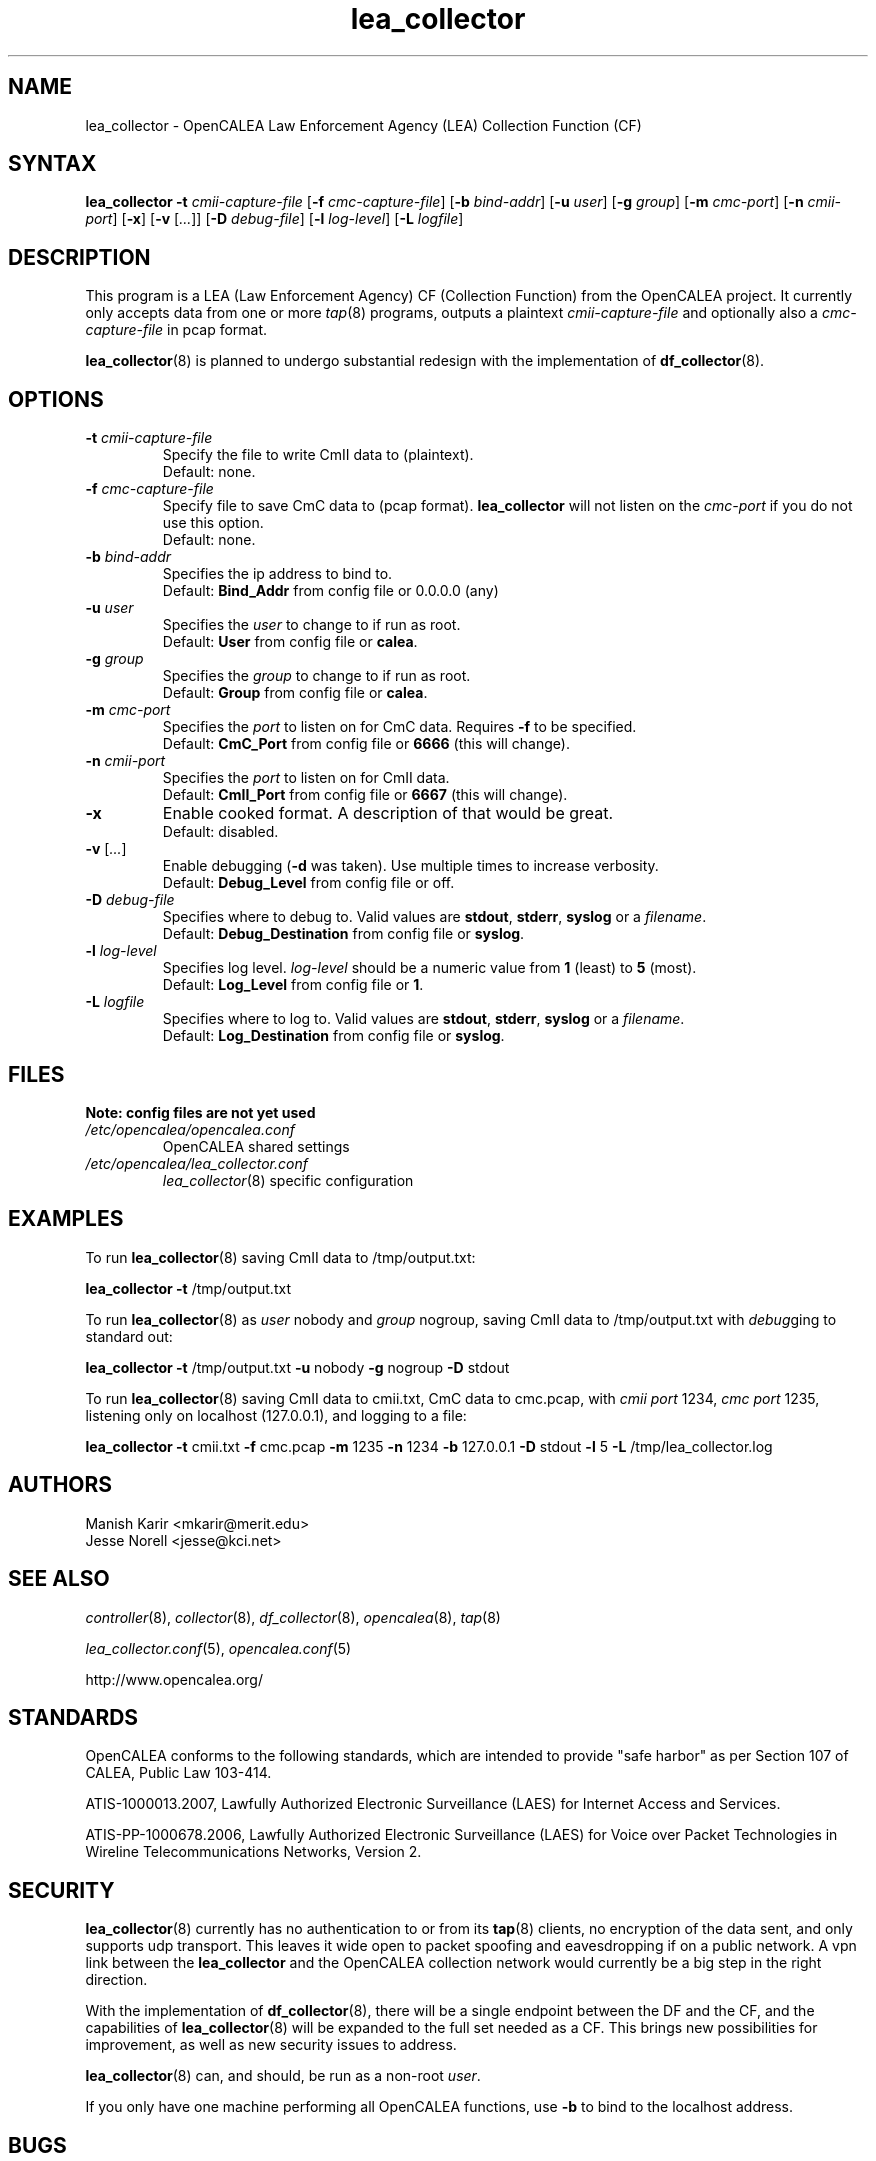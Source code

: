 .\" This is part of a set of commands and information released under the OpenCALEA Project.
.\" http://www.opencalea.org/
.\" 
.\" OpenCalea is distributed under the terms of the modified BSD license:
.\" 
.\" /*
.\" * Copyright (c) 2007, Merit Network, Inc.
.\" * All rights reserved.
.\" *
.\" * Redistribution and use in source and binary forms, with or without
.\" * modification, are permitted provided that the following conditions are met:
.\" *
.\" *     * Redistributions of source code must retain the above copyright
.\" *       notice, this list of conditions and the following disclaimer.
.\" *     * Redistributions in binary form must reproduce the above copyright
.\" *       notice, this list of conditions and the following disclaimer in the
.\" *       documentation and/or other materials provided with the distribution.
.\" *     * Neither the name of Merit Network, Inc. nor the names of its
.\" *       contributors may be used to endorse or promote products derived
.\" *       from this software without specific prior written permission.
.\" *
.\" * THIS SOFTWARE IS PROVIDED BY MERIT NETWORK, INC. ``AS IS'' AND ANY
.\" * EXPRESS OR IMPLIED WARRANTIES, INCLUDING, BUT NOT LIMITED TO, THE IMPLIED
.\" * WARRANTIES OF MERCHANTABILITY AND FITNESS FOR A PARTICULAR PURPOSE ARE
.\" * DISCLAIMED. IN NO EVENT SHALL MERIT NETWORK, INC. BE LIABLE FOR ANY
.\" * DIRECT, INDIRECT, INCIDENTAL, SPECIAL, EXEMPLARY, OR CONSEQUENTIAL DAMAGES
.\" * (INCLUDING, BUT NOT LIMITED TO, PROCUREMENT OF SUBSTITUTE GOODS OR SERVICES;
.\" * LOSS OF USE, DATA, OR PROFITS; OR BUSINESS INTERRUPTION) HOWEVER CAUSED AND
.\" * ON ANY THEORY OF LIABILITY, WHETHER IN CONTRACT, STRICT LIABILITY, OR TORT
.\" * (INCLUDING NEGLIGENCE OR OTHERWISE) ARISING IN ANY WAY OUT OF THE USE OF
.\" * THIS SOFTWARE, EVEN IF ADVISED OF THE POSSIBILITY OF SUCH DAMAGE.
.\" */
.TH "lea_collector" "8" "svn-20070502" "The OpenCALEA Project" "OpenCALEA"
.SH "NAME"
.LP 
lea_collector \- OpenCALEA Law Enforcement Agency (LEA) Collection Function (CF)
.SH "SYNTAX"
.LP 
\fBlea_collector\fR
\fB\-t\fR \fIcmii\-capture\-file\fR
[\fB\-f\fR \fIcmc\-capture\-file\fR]
[\fB\-b\fR \fIbind\-addr\fR]
[\fB\-u\fR \fIuser\fR]
[\fB\-g\fR \fIgroup\fR]
[\fB\-m\fR \fIcmc\-port\fR]
[\fB\-n\fR \fIcmii\-port\fR]
[\fB\-x\fR]
[\fB\-v\fR [\fI...\fR]]
[\fB\-D\fR \fIdebug\-file\fR]
[\fB\-l\fR \fIlog\-level\fR]
[\fB\-L\fR \fIlogfile\fR]
.SH "DESCRIPTION"
.LP 
This program is a LEA (Law Enforcement Agency) CF (Collection Function) from the OpenCALEA project.  It currently only accepts data from one or more \fItap\fR(8) programs, outputs a plaintext \fIcmii\-capture\-file\fR and optionally also a \fIcmc\-capture\-file\fR in pcap format.
.LP 
\fBlea_collector\fR(8) is planned to undergo substantial redesign with the implementation of \fBdf_collector\fR(8).
.SH "OPTIONS"
.LP 

.TP 
\fB\-t\fR \fIcmii\-capture\-file\fR
Specify the file to write CmII data to (plaintext).
.br 
Default: none.

.TP 
\fB\-f\fR \fIcmc\-capture\-file\fR
Specify file to save CmC data to (pcap format).
\fBlea_collector\fR will not listen on the
\fIcmc\-port\fR if you do not use this option.
.br 
Default: none.

.TP 
\fB\-b\fR \fIbind\-addr\fR
Specifies the ip address to bind to.
.br 
Default: \fBBind_Addr\fR from config file or 0.0.0.0 (any)

.TP 
\fB\-u\fR \fIuser\fR
Specifies the \fIuser\fR to change to if run as root.
.br 
Default: \fBUser\fR from config file or \fBcalea\fR.

.TP 
\fB\-g\fR \fIgroup\fR
Specifies the \fIgroup\fR to change to if run as root.
.br 
Default: \fBGroup\fR from config file or \fBcalea\fR.

.TP 
\fB\-m\fR \fIcmc\-port\fR
Specifies the \fIport\fR to listen on for CmC data.
Requires \fB\-f\fR to be specified.
.br 
Default: \fBCmC_Port\fR from config file or \fB6666\fR (this will change).

.TP 
\fB\-n\fR \fIcmii\-port\fR
Specifies the \fIport\fR to listen on for CmII data.
.br 
Default: \fBCmII_Port\fR from config file or \fB6667\fR (this will change).

.TP 
\fB\-x\fR
Enable cooked format.  A description of that would be great.
.br 
Default: disabled.

.TP 
\fB\-v\fR [\fI...\fR]
Enable debugging (\fB\-d\fR was taken).  Use multiple times to increase verbosity.
.br 
Default: \fBDebug_Level\fR from config file or off.

.TP 
\fB\-D\fR \fIdebug\-file\fR
Specifies where to debug to.
Valid values are \fBstdout\fR, \fBstderr\fR, \fBsyslog\fR or a \fIfilename\fR.
.br 
Default: \fBDebug_Destination\fR from config file or \fBsyslog\fR.

.TP 
\fB\-l\fR \fIlog\-level\fR
Specifies log level.
\fIlog\-level\fR should be a numeric value from \fB1\fR (least) to \fB5\fR (most).
.br 
Default: \fBLog_Level\fR from config file or \fB1\fR.

.TP 
\fB\-L\fR \fIlogfile\fR
Specifies where to log to.
Valid values are \fBstdout\fR, \fBstderr\fR, \fBsyslog\fR or a \fIfilename\fR.
.br 
Default: \fBLog_Destination\fR from config file or \fBsyslog\fR.
.SH "FILES"
.LP 
    \fBNote: config files are not yet used\fR

.TP 
\fI/etc/opencalea/opencalea.conf\fP
OpenCALEA shared settings
.TP 
\fI/etc/opencalea/lea_collector.conf\fP
\fIlea_collector\fR(8) specific configuration
.SH "EXAMPLES"
.LP 
To run \fBlea_collector\fR(8) saving CmII data to /tmp/output.txt:
.LP 
\fBlea_collector\fR
\fB\-t\fR /tmp/output.txt
.LP 
To run \fBlea_collector\fR(8) as \fIuser\fR nobody and \fIgroup\fR nogroup, saving CmII data to /tmp/output.txt with \fIdebug\fRging to standard out:
.LP 
\fBlea_collector\fR
\fB\-t\fR /tmp/output.txt
\fB\-u\fR nobody
\fB\-g\fR nogroup
\fB\-D\fR stdout
.LP 
To run \fBlea_collector\fR(8) saving CmII data to cmii.txt, CmC data to cmc.pcap, with \fIcmii port\fR 1234, \fIcmc port\fR 1235, listening only on localhost (127.0.0.1), and logging to a file:
.LP 
\fBlea_collector\fR
\fB\-t\fR cmii.txt
\fB\-f\fR cmc.pcap
\fB\-m\fR 1235
\fB\-n\fR 1234
\fB\-b\fR 127.0.0.1
\fB\-D\fR stdout
\fB\-l\fR 5
\fB\-L\fR /tmp/lea_collector.log
.SH "AUTHORS"
.LP 
Manish Karir <mkarir@merit.edu>
.br 
Jesse Norell <jesse@kci.net>
.SH "SEE ALSO"
.LP 
\fIcontroller\fR(8), \fIcollector\fR(8), \fIdf_collector\fR(8),
\fIopencalea\fR(8), \fItap\fR(8)
.LP 
\fIlea_collector.conf\fR(5), \fIopencalea.conf\fR(5)
.LP 
http://www.opencalea.org/
.SH "STANDARDS"
.LP 
OpenCALEA conforms to the following standards, which are intended to provide "safe harbor" as per Section 107 of CALEA, Public Law 103\-414.
.LP 
ATIS\-1000013.2007,
Lawfully Authorized Electronic Surveillance (LAES) for Internet Access and Services.
.LP 
ATIS\-PP\-1000678.2006,
Lawfully Authorized Electronic Surveillance (LAES) for Voice over
Packet Technologies in Wireline Telecommunications Networks, Version 2.
.SH "SECURITY"
.LP 
\fBlea_collector\fR(8) currently has no authentication to or from its \fBtap\fR(8) clients, no encryption of the data sent, and only supports udp transport.  This leaves it wide open to packet spoofing and eavesdropping if on a public network.  A vpn link between the \fBlea_collector\fR and the OpenCALEA collection network would currently be a big step in the right direction.
.LP 
With the implementation of \fBdf_collector\fR(8), there will be a single endpoint between the DF and the CF, and the capabilities of \fBlea_collector\fR(8) will be expanded to the full set needed as a CF.  This brings new possibilities for improvement, as well as new security issues to address.
.LP 
\fBlea_collector\fR(8) can, and should, be run as a non\-root \fIuser\fR.
.LP 
If you only have one machine performing all OpenCALEA functions, use \fB\-b\fR to bind to the localhost address.
.SH "BUGS"
.LP 
Please report all bugs to the OpenCALEA mailing list at:
.IP 
<opencalea@merit.edu>
